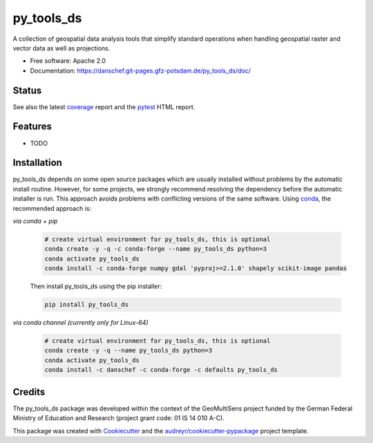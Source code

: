 ===========
py_tools_ds
===========

A collection of geospatial data analysis tools that simplify standard operations when handling geospatial raster
and vector data as well as projections.


* Free software: Apache 2.0
* Documentation: https://danschef.git-pages.gfz-potsdam.de/py_tools_ds/doc/


Status
------

.. image:: https://git.gfz-potsdam.de/danschef/py_tools_ds/badges/main/pipeline.svg
        :target: https://git.gfz-potsdam.de/danschef/py_tools_ds/commits/main
.. image:: https://git.gfz-potsdam.de/danschef/py_tools_ds/badges/main/coverage.svg
        :target: https://danschef.git-pages.gfz-potsdam.de/py_tools_ds/coverage/
.. image:: https://img.shields.io/pypi/v/py_tools_ds.svg
        :target: https://pypi.python.org/pypi/py_tools_ds
.. image:: https://img.shields.io/conda/vn/conda-forge/py-tools-ds.svg
        :target: https://anaconda.org/conda-forge/py-tools-ds
.. image:: https://img.shields.io/pypi/l/py_tools_ds.svg
        :target: https://git.gfz-potsdam.de/danschef/py_tools_ds/blob/main/LICENSE
.. image:: https://img.shields.io/pypi/pyversions/py_tools_ds.svg
        :target: https://img.shields.io/pypi/pyversions/py_tools_ds.svg
.. image:: https://img.shields.io/pypi/dm/py_tools_ds.svg
        :target: https://pypi.python.org/pypi/py_tools_ds

See also the latest coverage_ report and the pytest_ HTML report.


Features
--------

* TODO


Installation
------------

py_tools_ds depends on some open source packages which are usually installed without problems by the automatic install
routine. However, for some projects, we strongly recommend resolving the dependency before the automatic installer
is run. This approach avoids problems with conflicting versions of the same software.
Using conda_, the recommended approach is:

*via conda + pip*

 .. code-block:: console

    # create virtual environment for py_tools_ds, this is optional
    conda create -y -q -c conda-forge --name py_tools_ds python=3
    conda activate py_tools_ds
    conda install -c conda-forge numpy gdal 'pyproj>=2.1.0' shapely scikit-image pandas

 Then install py_tools_ds using the pip installer:

 .. code-block:: console

    pip install py_tools_ds

*via conda channel (currently only for Linux-64)*

 .. code-block:: console

    # create virtual environment for py_tools_ds, this is optional
    conda create -y -q --name py_tools_ds python=3
    conda activate py_tools_ds
    conda install -c danschef -c conda-forge -c defaults py_tools_ds



Credits
-------

The py_tools_ds package was developed within the context of the GeoMultiSens project funded
by the German Federal Ministry of Education and Research (project grant code: 01 IS 14 010 A-C).

This package was created with Cookiecutter_ and the `audreyr/cookiecutter-pypackage`_ project template.

.. _Cookiecutter: https://github.com/audreyr/cookiecutter
.. _`audreyr/cookiecutter-pypackage`: https://github.com/audreyr/cookiecutter-pypackage
.. _coverage: https://danschef.git-pages.gfz-potsdam.de/py_tools_ds/coverage/
.. _pytest: https://danschef.git-pages.gfz-potsdam.de/py_tools_ds/tests_reports/report.html
.. _conda: https://docs.conda.io/
